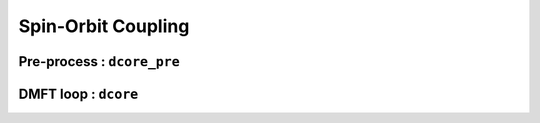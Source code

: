 Spin-Orbit Coupling
===================


Pre-process : ``dcore_pre``
---------------------------

DMFT loop : ``dcore``
---------------------

